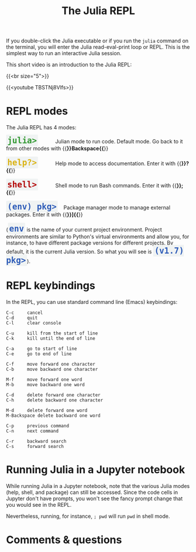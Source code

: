 #+title: The Julia REPL
#+description: Video
#+colordes: #663300
#+slug: 05_jl_repl
#+weight: 5

If you double-click the Julia executable or if you run the ~julia~ command on the terminal, you will enter the Julia read-eval-print loop or REPL. This is the simplest way to run an interactive Julia session.

#+BEGIN_ex
This short video is an introduction to the Julia REPL:
#+END_ex

{{<br size="5">}}

{{<youtube TBSTNj8Vlfs>}}

* REPL modes

The Julia REPL has 4 modes:

#+BEGIN_export html
<span style="font-family: 'Source Code Pro', 'Lucida Console', monospace; font-size: 1.4rem; padding: 0.2rem; border-radius: 5%; background-color: #f0f3f3; color: #339933"><b>julia></b></span> &nbsp;&nbsp;&nbsp;&nbsp;&nbsp;&nbsp;&nbsp;&nbsp;&nbsp;&nbsp; Julian mode to run code. Default mode. Go back to it from other modes with {{<b>}}Backspace{{</b>}}<br><br>
#+END_export

#+BEGIN_export html
<span style="font-family: 'Source Code Pro', 'Lucida Console', monospace; font-size: 1.4rem; padding: 0.2rem; border-radius: 5%; background-color: #f0f3f3; color: #dab314"><b>help?></b></span> &nbsp;&nbsp;&nbsp;&nbsp;&nbsp;&nbsp;&nbsp;&nbsp;&nbsp;&nbsp; Help mode to access documentation. Enter it with {{<b>}}?{{</b>}}<br><br>
#+END_export

#+BEGIN_export html
<span style="font-family: 'Source Code Pro', 'Lucida Console', monospace; font-size: 1.4rem; padding: 0.2rem; border-radius: 5%; background-color: #f0f3f3; color: #b30000"><b>shell></b></span> &nbsp;&nbsp;&nbsp;&nbsp;&nbsp;&nbsp;&nbsp;&nbsp;&nbsp;&nbsp; Shell mode to run Bash commands. Enter it with {{<b>}};{{</b>}}<br><br>
#+END_export

#+BEGIN_export html
<span style="font-family: 'Source Code Pro', 'Lucida Console', monospace; font-size: 1.4rem; padding: 0.2rem; border-radius: 5%; background-color: #f0f3f3; color: #2e5cb8"><b>(env) pkg></b></span> &nbsp;&nbsp; Package manager mode to manage external packages. Enter it with {{<b>}}]{{</b>}}<br><br>
#+END_export

#+BEGIN_export html
(<span style="font-family: 'Source Code Pro', 'Lucida Console', monospace; font-size: 1.4rem; padding: 0.2rem; border-radius: 5%; background-color: #f0f3f3; color: #2e5cb8"><b>env</b></span> is the name of your current project environment.
#+END_export

#+BEGIN_export html
Project environments are similar to Python's virtual environments and allow you, for instance, to have different package versions for different projects. By default, it is the current Julia version. So what you will see is <span style="font-family: 'Source Code Pro', 'Lucida Console', monospace; font-size: 1.4rem; padding: 0.2rem; border-radius: 5%; background-color: #f0f3f3; color: #2e5cb8"><b>(v1.7) pkg></b></span>).<br>
#+END_export

* REPL keybindings

In the REPL, you can use standard command line (Emacs) keybindings:

#+BEGIN_example
C-c		cancel
C-d		quit
C-l		clear console

C-u		kill from the start of line
C-k		kill until the end of line

C-a		go to start of line
C-e		go to end of line

C-f		move forward one character
C-b		move backward one character

M-f		move forward one word
M-b		move backward one word

C-d		delete forward one character
C-h		delete backward one character

M-d		delete forward one word
M-Backspace	delete backward one word

C-p		previous command
C-n		next command

C-r		backward search
C-s		forward search
#+END_example

* Running Julia in a Jupyter notebook

While running Julia in a Jupyter notebook, note that the various Julia modes (help, shell, and package) can still be accessed. Since the code cells in Jupyter don't have prompts, you won't see the fancy prompt change that you would see in the REPL.

Nevertheless, running, for instance, ~; pwd~ will run ~pwd~ in shell mode.

* Comments & questions

